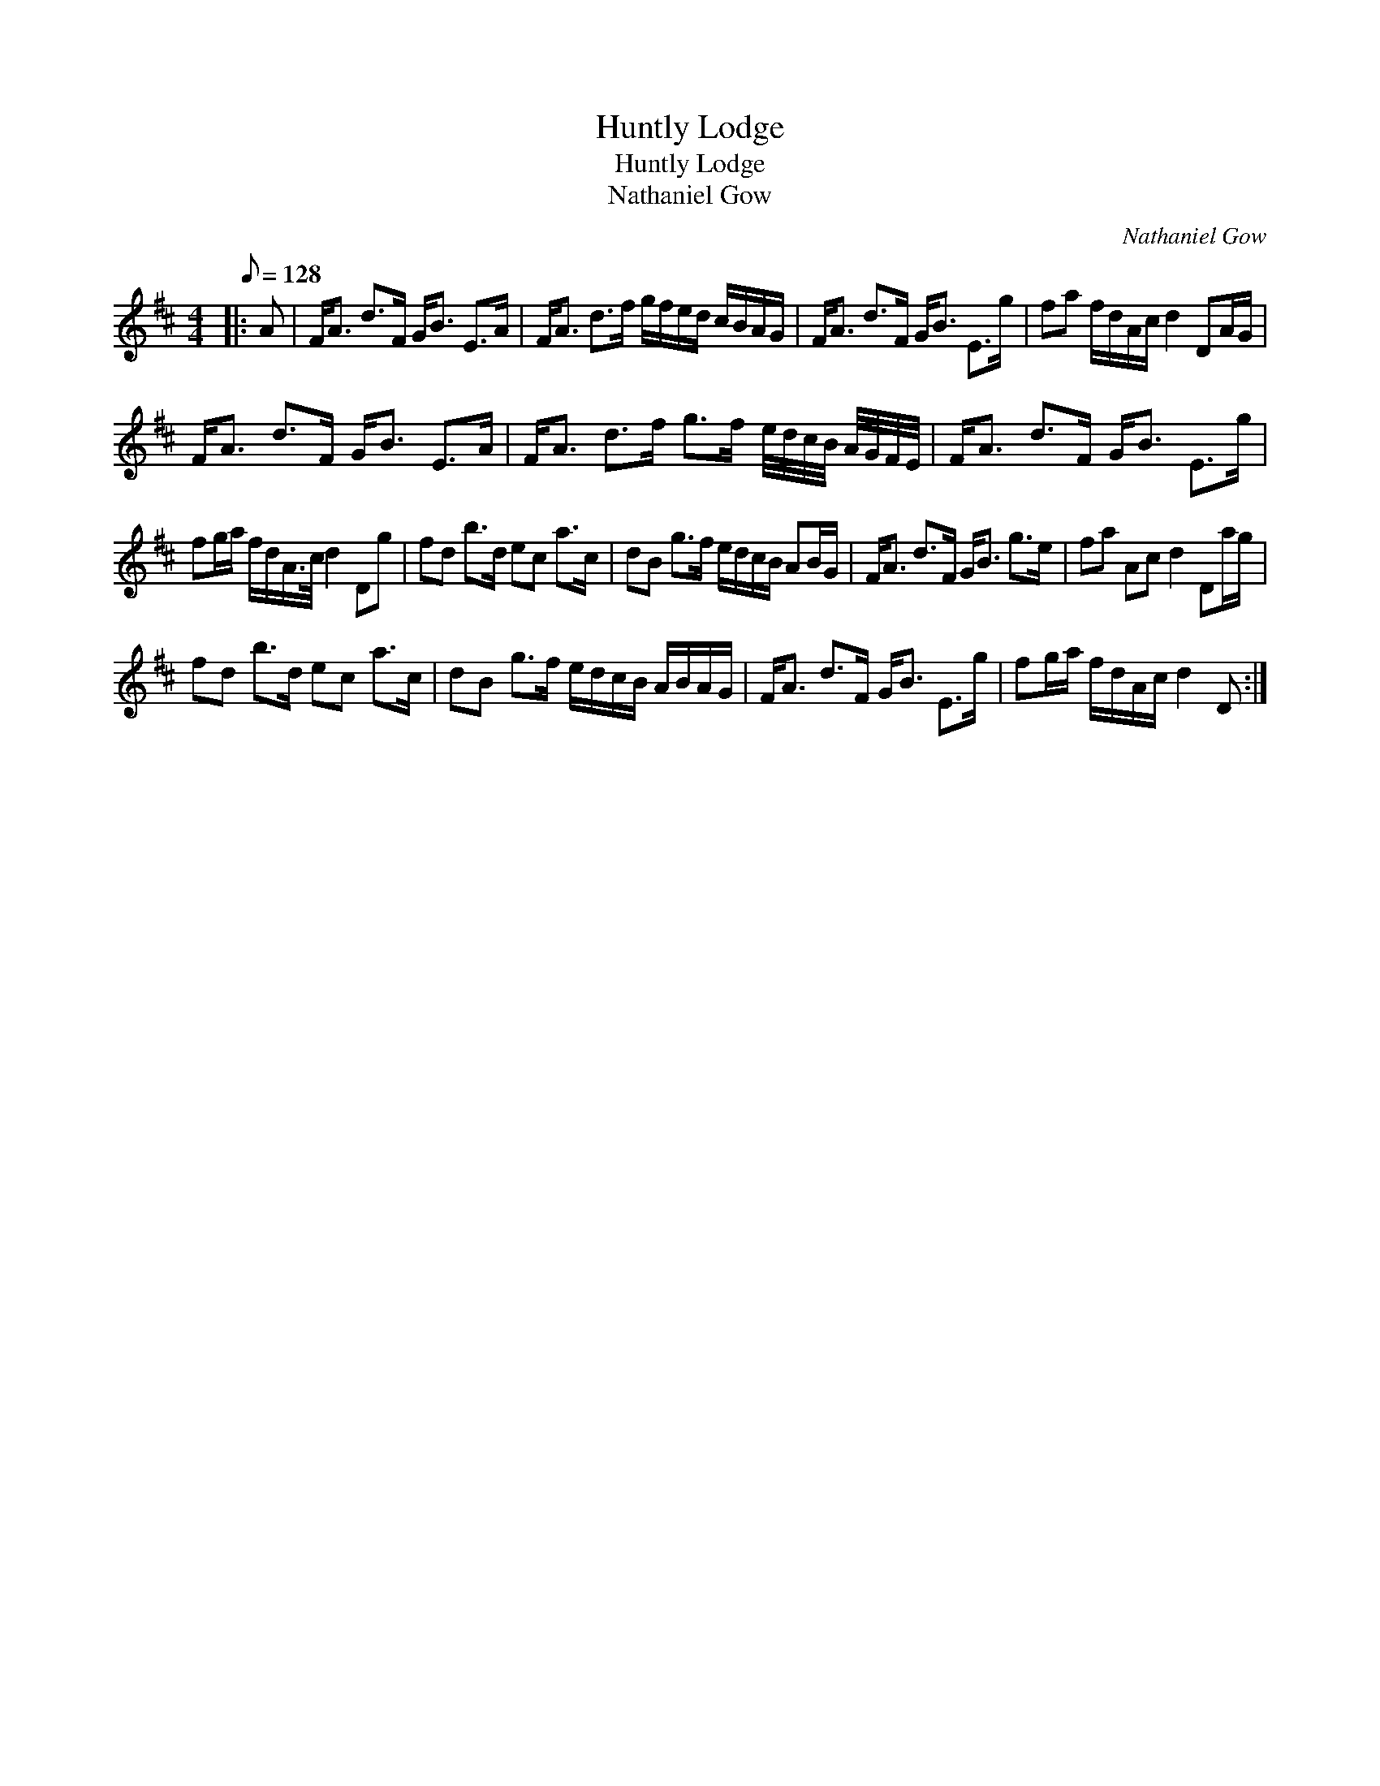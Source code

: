 X:1
T:Huntly Lodge
T:Huntly Lodge
T:Nathaniel Gow
C:Nathaniel Gow
L:1/8
Q:1/8=128
M:4/4
K:D
V:1 treble 
V:1
|: A | F<A d>F G<B E>A | F<A d>f g/f/e/d/ c/B/A/G/ | F<A d>F G<B E>g | fa f/d/A/c/ d2 DA/G/ | %5
 F<A d>F G<B E>A | F<A d>f g>f e/4d/4c/4B/4 A/4G/4F/4E/4 | F<A d>F G<B E>g | %8
 fg/a/ f/d/A/>c/ d2 Dg | fd b>d ec a>c | dB g>f e/d/c/B/ AB/G/ | F<A d>F G<B g>e | fa Ac d2 Da/g/ | %13
 fd b>d ec a>c | dB g>f e/d/c/B/ A/B/A/G/ | F<A d>F G<B E>g | fg/a/ f/d/A/c/ d2 D :| %17

